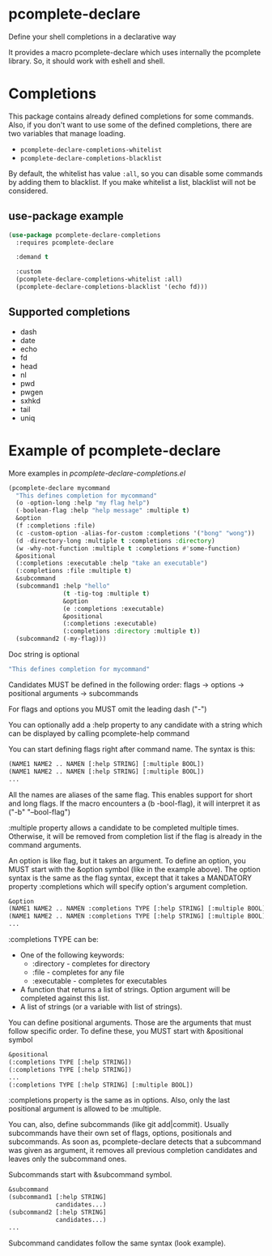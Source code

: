 * pcomplete-declare
  Define your shell completions in a declarative way

  It provides a macro pcomplete-declare which uses internally the
  pcomplete library. So, it should work with eshell and shell.

* Completions
  This package contains already defined completions for some commands.
  Also, if you don't want to use some of the defined completions,
  there are two variables that manage loading.

  - ~pcomplete-declare-completions-whitelist~
  - ~pcomplete-declare-completions-blacklist~

  By default, the whitelist has value ~:all~, so you can disable some
  commands by adding them to blacklist. If you make whitelist a list,
  blacklist will not be considered.
** use-package example
   #+BEGIN_SRC emacs-lisp
     (use-package pcomplete-declare-completions
       :requires pcomplete-declare

       :demand t

       :custom
       (pcomplete-declare-completions-whitelist :all)
       (pcomplete-declare-completions-blacklist '(echo fd)))
   #+END_SRC
** Supported completions
   - dash
   - date
   - echo
   - fd
   - head
   - nl
   - pwd
   - pwgen
   - sxhkd
   - tail
   - uniq
* Example of pcomplete-declare
  More examples in /pcomplete-declare-completions.el/
  #+BEGIN_SRC emacs-lisp
    (pcomplete-declare mycommand
      "This defines completion for mycommand"
      (o -option-long :help "my flag help")
      (-boolean-flag :help "help message" :multiple t)
      &option
      (f :completions :file)
      (c -custom-option -alias-for-custom :completions '("bong" "wong"))
      (d -directory-long :multiple t :completions :directory)
      (w -why-not-function :multiple t :completions #'some-function)
      &positional
      (:completions :executable :help "take an executable")
      (:completions :file :multiple t)
      &subcommand
      (subcommand1 :help "hello"
                   (t -tig-tog :multiple t)
                   &option
                   (e :completions :executable)
                   &positional
                   (:completions :executable)
                   (:completions :directory :multiple t))
      (subcommand2 (-my-flag)))
  #+END_SRC

  Doc string is optional
  #+BEGIN_SRC emacs-lisp
    "This defines completion for mycommand"
  #+END_SRC

  Candidates MUST be defined in the following order:
  flags -> options -> positional arguments -> subcommands

  For flags and options you MUST omit the leading dash ("-")

  You can optionally add a :help property to any candidate with a
  string which can be displayed by calling pcomplete-help command

  You can start defining flags right after command name. The syntax is
  this:
  #+BEGIN_SRC emacs-lisp
    (NAME1 NAME2 .. NAMEN [:help STRING] [:multiple BOOL])
    (NAME1 NAME2 .. NAMEN [:help STRING] [:multiple BOOL])
    ...
  #+END_SRC
  All the names are aliases of the same flag. This enables support for
  short and long flags. If the macro encounters a (b -bool-flag), it
  will interpret it as ("-b" "--bool-flag")

  :multiple property allows a candidate to be completed multiple
  times. Otherwise, it will be removed from completion list if the
  flag is already in the command arguments.

  An option is like flag, but it takes an argument. To define an
  option, you MUST start with the &option symbol (like in the example
  above). The option syntax is the same as the flag syntax, except
  that it takes a MANDATORY property :completions which will specify
  option's argument completion.
  #+BEGIN_SRC emacs-lisp
    &option
    (NAME1 NAME2 .. NAMEN :completions TYPE [:help STRING] [:multiple BOOL])
    (NAME1 NAME2 .. NAMEN :completions TYPE [:help STRING] [:multiple BOOL])
    ...
  #+END_SRC

  :completions TYPE can be:
  - One of the following keywords:
    + :directory  - completes for directory
    + :file       - completes for any file
    + :executable - completes for executables
  - A function that returns a list of strings. Option argument will be
    completed against this list.
  - A list of strings (or a variable with list of strings).

  You can define positional arguments. Those are the arguments that
  must follow specific order. To define these, you MUST start with
  &positional symbol
  #+BEGIN_SRC emacs-lisp
    &positional
    (:completions TYPE [:help STRING])
    (:completions TYPE [:help STRING])
    ...
    (:completions TYPE [:help STRING] [:multiple BOOL])
  #+END_SRC

  :completions property is the same as in options. Also, only the last
  positional argument is allowed to be :multiple.

  You can, also, define subcommands (like git add|commit). Usually
  subcommands have their own set of flags, options, positionals and
  subcommands. As soon as, pcomplete-declare detects that a subcommand
  was given as argument, it removes all previous completion candidates
  and leaves only the subcommand ones.

  Subcommands start with &subcommand symbol.
  #+BEGIN_SRC emacs-lisp
    &subcommand
    (subcommand1 [:help STRING]
                 candidates...)
    (subcommand2 [:help STRING]
                 candidates...)
    ...
  #+END_SRC

  Subcommand candidates follow the same syntax (look example).
